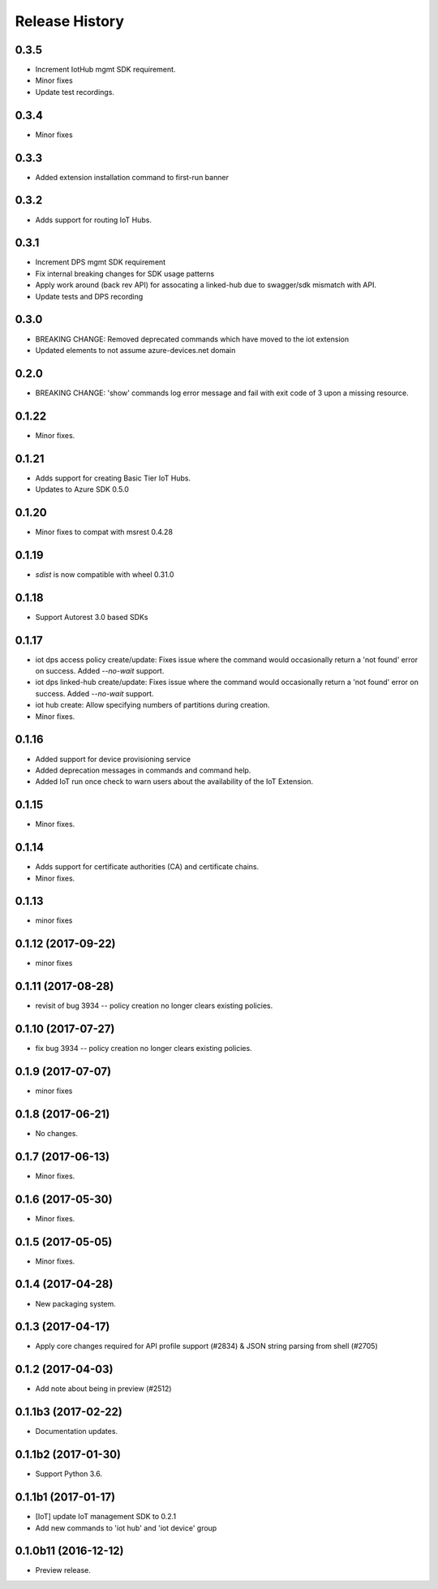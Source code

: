 .. :changelog:

Release History
===============
0.3.5
+++++
* Increment IotHub mgmt SDK requirement.
* Minor fixes
* Update test recordings.

0.3.4
+++++
* Minor fixes

0.3.3
+++++
* Added extension installation command to first-run banner

0.3.2
+++++
* Adds support for routing IoT Hubs.

0.3.1
+++++
* Increment DPS mgmt SDK requirement
* Fix internal breaking changes for SDK usage patterns
* Apply work around (back rev API) for assocating a linked-hub due to swagger/sdk mismatch with API.
* Update tests and DPS recording

0.3.0
+++++
* BREAKING CHANGE: Removed deprecated commands which have moved to the iot extension
* Updated elements to not assume azure-devices.net domain

0.2.0
+++++
* BREAKING CHANGE: 'show' commands log error message and fail with exit code of 3 upon a missing resource.

0.1.22
++++++
* Minor fixes.

0.1.21
++++++

* Adds support for creating Basic Tier IoT Hubs.
* Updates to Azure SDK 0.5.0

0.1.20
++++++

* Minor fixes to compat with msrest 0.4.28

0.1.19
++++++

* `sdist` is now compatible with wheel 0.31.0

0.1.18
++++++
* Support Autorest 3.0 based SDKs

0.1.17
++++++
* iot dps access policy create/update: Fixes issue where the command would occasionally return a 'not found' error on success. Added `--no-wait` support.
* iot dps linked-hub create/update: Fixes issue where the command would occasionally return a 'not found' error on success. Added `--no-wait` support.
* iot hub create: Allow specifying numbers of partitions during creation.
* Minor fixes.

0.1.16
++++++
* Added support for device provisioning service
* Added deprecation messages in commands and command help.
* Added IoT run once check to warn users about the availability of the IoT Extension.

0.1.15
++++++
* Minor fixes.

0.1.14
++++++
* Adds support for certificate authorities (CA) and certificate chains.
* Minor fixes.

0.1.13
++++++
* minor fixes

0.1.12 (2017-09-22)
+++++++++++++++++++
* minor fixes

0.1.11 (2017-08-28)
+++++++++++++++++++
* revisit of bug 3934 -- policy creation no longer clears existing policies.

0.1.10 (2017-07-27)
+++++++++++++++++++
* fix bug 3934 -- policy creation no longer clears existing policies.

0.1.9 (2017-07-07)
++++++++++++++++++
* minor fixes

0.1.8 (2017-06-21)
++++++++++++++++++
* No changes.

0.1.7 (2017-06-13)
++++++++++++++++++
* Minor fixes.

0.1.6 (2017-05-30)
+++++++++++++++++++++

* Minor fixes.

0.1.5 (2017-05-05)
+++++++++++++++++++++

* Minor fixes.

0.1.4 (2017-04-28)
+++++++++++++++++++++

* New packaging system.

0.1.3 (2017-04-17)
+++++++++++++++++++++

* Apply core changes required for API profile support (#2834) & JSON string parsing from shell (#2705)

0.1.2 (2017-04-03)
+++++++++++++++++++++

* Add note about being in preview (#2512)

0.1.1b3 (2017-02-22)
+++++++++++++++++++++

* Documentation updates.


0.1.1b2 (2017-01-30)
+++++++++++++++++++++

* Support Python 3.6.

0.1.1b1 (2017-01-17)
+++++++++++++++++++++

* [IoT] update IoT management SDK to 0.2.1
* Add new commands to 'iot hub' and 'iot device' group

0.1.0b11 (2016-12-12)
+++++++++++++++++++++

* Preview release.
